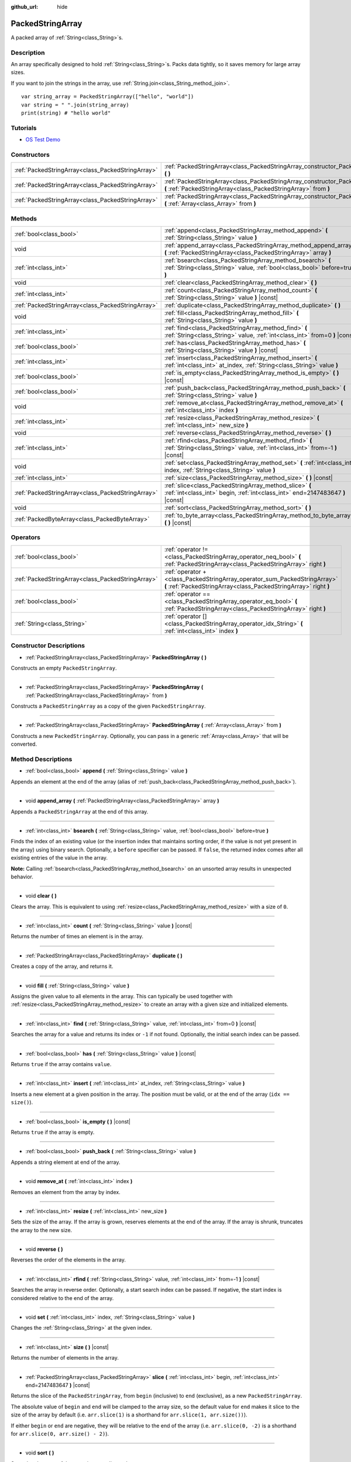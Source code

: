 :github_url: hide

.. DO NOT EDIT THIS FILE!!!
.. Generated automatically from Godot engine sources.
.. Generator: https://github.com/godotengine/godot/tree/master/doc/tools/make_rst.py.
.. XML source: https://github.com/godotengine/godot/tree/master/doc/classes/PackedStringArray.xml.

.. _class_PackedStringArray:

PackedStringArray
=================

A packed array of :ref:`String<class_String>`\ s.

Description
-----------

An array specifically designed to hold :ref:`String<class_String>`\ s. Packs data tightly, so it saves memory for large array sizes.

If you want to join the strings in the array, use :ref:`String.join<class_String_method_join>`.

::

    var string_array = PackedStringArray(["hello", "world"])
    var string = " ".join(string_array)
    print(string) # "hello world"

Tutorials
---------

- `OS Test Demo <https://godotengine.org/asset-library/asset/677>`__

Constructors
------------

+---------------------------------------------------+----------------------------------------------------------------------------------------------------------------------------------------------------+
| :ref:`PackedStringArray<class_PackedStringArray>` | :ref:`PackedStringArray<class_PackedStringArray_constructor_PackedStringArray>` **(** **)**                                                        |
+---------------------------------------------------+----------------------------------------------------------------------------------------------------------------------------------------------------+
| :ref:`PackedStringArray<class_PackedStringArray>` | :ref:`PackedStringArray<class_PackedStringArray_constructor_PackedStringArray>` **(** :ref:`PackedStringArray<class_PackedStringArray>` from **)** |
+---------------------------------------------------+----------------------------------------------------------------------------------------------------------------------------------------------------+
| :ref:`PackedStringArray<class_PackedStringArray>` | :ref:`PackedStringArray<class_PackedStringArray_constructor_PackedStringArray>` **(** :ref:`Array<class_Array>` from **)**                         |
+---------------------------------------------------+----------------------------------------------------------------------------------------------------------------------------------------------------+

Methods
-------

+---------------------------------------------------+-------------------------------------------------------------------------------------------------------------------------------------------+
| :ref:`bool<class_bool>`                           | :ref:`append<class_PackedStringArray_method_append>` **(** :ref:`String<class_String>` value **)**                                        |
+---------------------------------------------------+-------------------------------------------------------------------------------------------------------------------------------------------+
| void                                              | :ref:`append_array<class_PackedStringArray_method_append_array>` **(** :ref:`PackedStringArray<class_PackedStringArray>` array **)**      |
+---------------------------------------------------+-------------------------------------------------------------------------------------------------------------------------------------------+
| :ref:`int<class_int>`                             | :ref:`bsearch<class_PackedStringArray_method_bsearch>` **(** :ref:`String<class_String>` value, :ref:`bool<class_bool>` before=true **)** |
+---------------------------------------------------+-------------------------------------------------------------------------------------------------------------------------------------------+
| void                                              | :ref:`clear<class_PackedStringArray_method_clear>` **(** **)**                                                                            |
+---------------------------------------------------+-------------------------------------------------------------------------------------------------------------------------------------------+
| :ref:`int<class_int>`                             | :ref:`count<class_PackedStringArray_method_count>` **(** :ref:`String<class_String>` value **)** |const|                                  |
+---------------------------------------------------+-------------------------------------------------------------------------------------------------------------------------------------------+
| :ref:`PackedStringArray<class_PackedStringArray>` | :ref:`duplicate<class_PackedStringArray_method_duplicate>` **(** **)**                                                                    |
+---------------------------------------------------+-------------------------------------------------------------------------------------------------------------------------------------------+
| void                                              | :ref:`fill<class_PackedStringArray_method_fill>` **(** :ref:`String<class_String>` value **)**                                            |
+---------------------------------------------------+-------------------------------------------------------------------------------------------------------------------------------------------+
| :ref:`int<class_int>`                             | :ref:`find<class_PackedStringArray_method_find>` **(** :ref:`String<class_String>` value, :ref:`int<class_int>` from=0 **)** |const|      |
+---------------------------------------------------+-------------------------------------------------------------------------------------------------------------------------------------------+
| :ref:`bool<class_bool>`                           | :ref:`has<class_PackedStringArray_method_has>` **(** :ref:`String<class_String>` value **)** |const|                                      |
+---------------------------------------------------+-------------------------------------------------------------------------------------------------------------------------------------------+
| :ref:`int<class_int>`                             | :ref:`insert<class_PackedStringArray_method_insert>` **(** :ref:`int<class_int>` at_index, :ref:`String<class_String>` value **)**        |
+---------------------------------------------------+-------------------------------------------------------------------------------------------------------------------------------------------+
| :ref:`bool<class_bool>`                           | :ref:`is_empty<class_PackedStringArray_method_is_empty>` **(** **)** |const|                                                              |
+---------------------------------------------------+-------------------------------------------------------------------------------------------------------------------------------------------+
| :ref:`bool<class_bool>`                           | :ref:`push_back<class_PackedStringArray_method_push_back>` **(** :ref:`String<class_String>` value **)**                                  |
+---------------------------------------------------+-------------------------------------------------------------------------------------------------------------------------------------------+
| void                                              | :ref:`remove_at<class_PackedStringArray_method_remove_at>` **(** :ref:`int<class_int>` index **)**                                        |
+---------------------------------------------------+-------------------------------------------------------------------------------------------------------------------------------------------+
| :ref:`int<class_int>`                             | :ref:`resize<class_PackedStringArray_method_resize>` **(** :ref:`int<class_int>` new_size **)**                                           |
+---------------------------------------------------+-------------------------------------------------------------------------------------------------------------------------------------------+
| void                                              | :ref:`reverse<class_PackedStringArray_method_reverse>` **(** **)**                                                                        |
+---------------------------------------------------+-------------------------------------------------------------------------------------------------------------------------------------------+
| :ref:`int<class_int>`                             | :ref:`rfind<class_PackedStringArray_method_rfind>` **(** :ref:`String<class_String>` value, :ref:`int<class_int>` from=-1 **)** |const|   |
+---------------------------------------------------+-------------------------------------------------------------------------------------------------------------------------------------------+
| void                                              | :ref:`set<class_PackedStringArray_method_set>` **(** :ref:`int<class_int>` index, :ref:`String<class_String>` value **)**                 |
+---------------------------------------------------+-------------------------------------------------------------------------------------------------------------------------------------------+
| :ref:`int<class_int>`                             | :ref:`size<class_PackedStringArray_method_size>` **(** **)** |const|                                                                      |
+---------------------------------------------------+-------------------------------------------------------------------------------------------------------------------------------------------+
| :ref:`PackedStringArray<class_PackedStringArray>` | :ref:`slice<class_PackedStringArray_method_slice>` **(** :ref:`int<class_int>` begin, :ref:`int<class_int>` end=2147483647 **)** |const|  |
+---------------------------------------------------+-------------------------------------------------------------------------------------------------------------------------------------------+
| void                                              | :ref:`sort<class_PackedStringArray_method_sort>` **(** **)**                                                                              |
+---------------------------------------------------+-------------------------------------------------------------------------------------------------------------------------------------------+
| :ref:`PackedByteArray<class_PackedByteArray>`     | :ref:`to_byte_array<class_PackedStringArray_method_to_byte_array>` **(** **)** |const|                                                    |
+---------------------------------------------------+-------------------------------------------------------------------------------------------------------------------------------------------+

Operators
---------

+---------------------------------------------------+-----------------------------------------------------------------------------------------------------------------------------------------------+
| :ref:`bool<class_bool>`                           | :ref:`operator !=<class_PackedStringArray_operator_neq_bool>` **(** :ref:`PackedStringArray<class_PackedStringArray>` right **)**             |
+---------------------------------------------------+-----------------------------------------------------------------------------------------------------------------------------------------------+
| :ref:`PackedStringArray<class_PackedStringArray>` | :ref:`operator +<class_PackedStringArray_operator_sum_PackedStringArray>` **(** :ref:`PackedStringArray<class_PackedStringArray>` right **)** |
+---------------------------------------------------+-----------------------------------------------------------------------------------------------------------------------------------------------+
| :ref:`bool<class_bool>`                           | :ref:`operator ==<class_PackedStringArray_operator_eq_bool>` **(** :ref:`PackedStringArray<class_PackedStringArray>` right **)**              |
+---------------------------------------------------+-----------------------------------------------------------------------------------------------------------------------------------------------+
| :ref:`String<class_String>`                       | :ref:`operator []<class_PackedStringArray_operator_idx_String>` **(** :ref:`int<class_int>` index **)**                                       |
+---------------------------------------------------+-----------------------------------------------------------------------------------------------------------------------------------------------+

Constructor Descriptions
------------------------

.. _class_PackedStringArray_constructor_PackedStringArray:

- :ref:`PackedStringArray<class_PackedStringArray>` **PackedStringArray** **(** **)**

Constructs an empty ``PackedStringArray``.

----

- :ref:`PackedStringArray<class_PackedStringArray>` **PackedStringArray** **(** :ref:`PackedStringArray<class_PackedStringArray>` from **)**

Constructs a ``PackedStringArray`` as a copy of the given ``PackedStringArray``.

----

- :ref:`PackedStringArray<class_PackedStringArray>` **PackedStringArray** **(** :ref:`Array<class_Array>` from **)**

Constructs a new ``PackedStringArray``. Optionally, you can pass in a generic :ref:`Array<class_Array>` that will be converted.

Method Descriptions
-------------------

.. _class_PackedStringArray_method_append:

- :ref:`bool<class_bool>` **append** **(** :ref:`String<class_String>` value **)**

Appends an element at the end of the array (alias of :ref:`push_back<class_PackedStringArray_method_push_back>`).

----

.. _class_PackedStringArray_method_append_array:

- void **append_array** **(** :ref:`PackedStringArray<class_PackedStringArray>` array **)**

Appends a ``PackedStringArray`` at the end of this array.

----

.. _class_PackedStringArray_method_bsearch:

- :ref:`int<class_int>` **bsearch** **(** :ref:`String<class_String>` value, :ref:`bool<class_bool>` before=true **)**

Finds the index of an existing value (or the insertion index that maintains sorting order, if the value is not yet present in the array) using binary search. Optionally, a ``before`` specifier can be passed. If ``false``, the returned index comes after all existing entries of the value in the array.

\ **Note:** Calling :ref:`bsearch<class_PackedStringArray_method_bsearch>` on an unsorted array results in unexpected behavior.

----

.. _class_PackedStringArray_method_clear:

- void **clear** **(** **)**

Clears the array. This is equivalent to using :ref:`resize<class_PackedStringArray_method_resize>` with a size of ``0``.

----

.. _class_PackedStringArray_method_count:

- :ref:`int<class_int>` **count** **(** :ref:`String<class_String>` value **)** |const|

Returns the number of times an element is in the array.

----

.. _class_PackedStringArray_method_duplicate:

- :ref:`PackedStringArray<class_PackedStringArray>` **duplicate** **(** **)**

Creates a copy of the array, and returns it.

----

.. _class_PackedStringArray_method_fill:

- void **fill** **(** :ref:`String<class_String>` value **)**

Assigns the given value to all elements in the array. This can typically be used together with :ref:`resize<class_PackedStringArray_method_resize>` to create an array with a given size and initialized elements.

----

.. _class_PackedStringArray_method_find:

- :ref:`int<class_int>` **find** **(** :ref:`String<class_String>` value, :ref:`int<class_int>` from=0 **)** |const|

Searches the array for a value and returns its index or ``-1`` if not found. Optionally, the initial search index can be passed.

----

.. _class_PackedStringArray_method_has:

- :ref:`bool<class_bool>` **has** **(** :ref:`String<class_String>` value **)** |const|

Returns ``true`` if the array contains ``value``.

----

.. _class_PackedStringArray_method_insert:

- :ref:`int<class_int>` **insert** **(** :ref:`int<class_int>` at_index, :ref:`String<class_String>` value **)**

Inserts a new element at a given position in the array. The position must be valid, or at the end of the array (``idx == size()``).

----

.. _class_PackedStringArray_method_is_empty:

- :ref:`bool<class_bool>` **is_empty** **(** **)** |const|

Returns ``true`` if the array is empty.

----

.. _class_PackedStringArray_method_push_back:

- :ref:`bool<class_bool>` **push_back** **(** :ref:`String<class_String>` value **)**

Appends a string element at end of the array.

----

.. _class_PackedStringArray_method_remove_at:

- void **remove_at** **(** :ref:`int<class_int>` index **)**

Removes an element from the array by index.

----

.. _class_PackedStringArray_method_resize:

- :ref:`int<class_int>` **resize** **(** :ref:`int<class_int>` new_size **)**

Sets the size of the array. If the array is grown, reserves elements at the end of the array. If the array is shrunk, truncates the array to the new size.

----

.. _class_PackedStringArray_method_reverse:

- void **reverse** **(** **)**

Reverses the order of the elements in the array.

----

.. _class_PackedStringArray_method_rfind:

- :ref:`int<class_int>` **rfind** **(** :ref:`String<class_String>` value, :ref:`int<class_int>` from=-1 **)** |const|

Searches the array in reverse order. Optionally, a start search index can be passed. If negative, the start index is considered relative to the end of the array.

----

.. _class_PackedStringArray_method_set:

- void **set** **(** :ref:`int<class_int>` index, :ref:`String<class_String>` value **)**

Changes the :ref:`String<class_String>` at the given index.

----

.. _class_PackedStringArray_method_size:

- :ref:`int<class_int>` **size** **(** **)** |const|

Returns the number of elements in the array.

----

.. _class_PackedStringArray_method_slice:

- :ref:`PackedStringArray<class_PackedStringArray>` **slice** **(** :ref:`int<class_int>` begin, :ref:`int<class_int>` end=2147483647 **)** |const|

Returns the slice of the ``PackedStringArray``, from ``begin`` (inclusive) to ``end`` (exclusive), as a new ``PackedStringArray``.

The absolute value of ``begin`` and ``end`` will be clamped to the array size, so the default value for ``end`` makes it slice to the size of the array by default (i.e. ``arr.slice(1)`` is a shorthand for ``arr.slice(1, arr.size())``).

If either ``begin`` or ``end`` are negative, they will be relative to the end of the array (i.e. ``arr.slice(0, -2)`` is a shorthand for ``arr.slice(0, arr.size() - 2)``).

----

.. _class_PackedStringArray_method_sort:

- void **sort** **(** **)**

Sorts the elements of the array in ascending order.

----

.. _class_PackedStringArray_method_to_byte_array:

- :ref:`PackedByteArray<class_PackedByteArray>` **to_byte_array** **(** **)** |const|

Returns a :ref:`PackedByteArray<class_PackedByteArray>` with each string encoded as bytes.

Operator Descriptions
---------------------

.. _class_PackedStringArray_operator_neq_bool:

- :ref:`bool<class_bool>` **operator !=** **(** :ref:`PackedStringArray<class_PackedStringArray>` right **)**

Returns ``true`` if contents of the arrays differ.

----

.. _class_PackedStringArray_operator_sum_PackedStringArray:

- :ref:`PackedStringArray<class_PackedStringArray>` **operator +** **(** :ref:`PackedStringArray<class_PackedStringArray>` right **)**

Returns a new ``PackedStringArray`` with contents of ``right`` added at the end of this array. For better performance, consider using :ref:`append_array<class_PackedStringArray_method_append_array>` instead.

----

.. _class_PackedStringArray_operator_eq_bool:

- :ref:`bool<class_bool>` **operator ==** **(** :ref:`PackedStringArray<class_PackedStringArray>` right **)**

Returns ``true`` if contents of both arrays are the same, i.e. they have all equal :ref:`String<class_String>`\ s at the corresponding indices.

----

.. _class_PackedStringArray_operator_idx_String:

- :ref:`String<class_String>` **operator []** **(** :ref:`int<class_int>` index **)**

Returns the :ref:`String<class_String>` at index ``index``. Negative indices can be used to access the elements starting from the end. Using index out of array's bounds will result in an error.

.. |virtual| replace:: :abbr:`virtual (This method should typically be overridden by the user to have any effect.)`
.. |const| replace:: :abbr:`const (This method has no side effects. It doesn't modify any of the instance's member variables.)`
.. |vararg| replace:: :abbr:`vararg (This method accepts any number of arguments after the ones described here.)`
.. |constructor| replace:: :abbr:`constructor (This method is used to construct a type.)`
.. |static| replace:: :abbr:`static (This method doesn't need an instance to be called, so it can be called directly using the class name.)`
.. |operator| replace:: :abbr:`operator (This method describes a valid operator to use with this type as left-hand operand.)`
